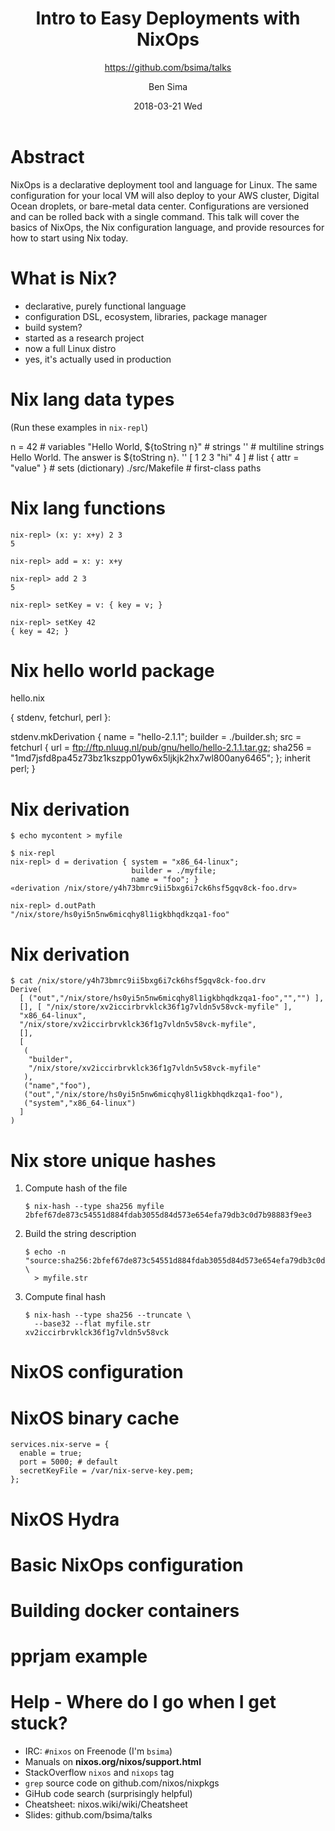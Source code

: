 #+TITLE: Intro to Easy Deployments with NixOps
#+AUTHOR: Ben Sima
#+EMAIL: ben@bsima.me
#+DATE: 2018-03-21 Wed
#+subtitle: https://github.com/bsima/talks
#+description: https://github.com/bsima/talks
#+startup: beamer
#+OPTIONS: H:1 toc:nil email:t
#+OPTIONS: ^:nil
#+LATEX_CLASS: beamer
#+LATEX_CLASS_OPTIONS: [presentation]
#+BEAMER_THEME: Boadilla
#+EPRESENT_FRAME_LEVEL: 1
* Abstract
NixOps is a declarative deployment tool and language for Linux. The same
configuration for your local VM will also deploy to your AWS cluster, Digital
Ocean droplets, or bare-metal data center. Configurations are versioned and can
be rolled back with a single command. This talk will cover the basics of NixOps,
the Nix configuration language, and provide resources for how to start using Nix
today.
* What is Nix?
- declarative, purely functional language
- configuration DSL, ecosystem, libraries, package manager
- build system?
- started as a research project
- now a full Linux distro
- yes, it's actually used in production
* Nix lang data types
(Run these examples in =nix-repl=)
#+BEGIN_EXAMPLE nix
n = 42                             # variables
"Hello World, ${toString n}"       # strings
''                                 # multiline strings
Hello World.
The answer is ${toString n}.
''
[ 1 2 3 "hi" 4 ]                   # list
{ attr = "value" }                 # sets (dictionary)
./src/Makefile                     # first-class paths
#+END_EXAMPLE
* Nix lang functions
#+BEGIN_EXAMPLE
nix-repl> (x: y: x+y) 2 3
5

nix-repl> add = x: y: x+y

nix-repl> add 2 3
5

nix-repl> setKey = v: { key = v; }

nix-repl> setKey 42
{ key = 42; }
#+END_EXAMPLE
* Nix hello world package
hello.nix
#+BEGIN_EXAMPLE nix
{ stdenv, fetchurl, perl }:

stdenv.mkDerivation {
  name = "hello-2.1.1";
  builder = ./builder.sh;
  src = fetchurl {
    url = ftp://ftp.nluug.nl/pub/gnu/hello/hello-2.1.1.tar.gz;
    sha256 = "1md7jsfd8pa45z73bz1kszpp01yw6x5ljkjk2hx7wl800any6465";
  };
  inherit perl;
}
#+END_EXAMPLE
* Nix derivation
#+BEGIN_EXAMPLE
$ echo mycontent > myfile

$ nix-repl
nix-repl> d = derivation { system = "x86_64-linux";
                           builder = ./myfile;
                           name = "foo"; }
«derivation /nix/store/y4h73bmrc9ii5bxg6i7ck6hsf5gqv8ck-foo.drv»

nix-repl> d.outPath
"/nix/store/hs0yi5n5nw6micqhy8l1igkbhqdkzqa1-foo"
#+END_EXAMPLE
* Nix derivation
#+BEGIN_EXAMPLE
$ cat /nix/store/y4h73bmrc9ii5bxg6i7ck6hsf5gqv8ck-foo.drv
Derive(
  [ ("out","/nix/store/hs0yi5n5nw6micqhy8l1igkbhqdkzqa1-foo","","") ],
  [], [ "/nix/store/xv2iccirbrvklck36f1g7vldn5v58vck-myfile" ],
  "x86_64-linux",
  "/nix/store/xv2iccirbrvklck36f1g7vldn5v58vck-myfile",
  [],
  [
   (
    "builder",
    "/nix/store/xv2iccirbrvklck36f1g7vldn5v58vck-myfile"
   ),
   ("name","foo"),
   ("out","/nix/store/hs0yi5n5nw6micqhy8l1igkbhqdkzqa1-foo"),
   ("system","x86_64-linux")
  ]
)
#+END_EXAMPLE
* Nix store unique hashes
1. Compute hash of the file
   #+BEGIN_EXAMPLE
   $ nix-hash --type sha256 myfile
   2bfef67de873c54551d884fdab3055d84d573e654efa79db3c0d7b98883f9ee3
   #+END_EXAMPLE
2. Build the string description
   #+BEGIN_EXAMPLE
   $ echo -n "source:sha256:2bfef67de873c54551d884fdab3055d84d573e654efa79db3c0d7b98883f9ee3:/nix/store:myfile" \
     > myfile.str
   #+END_EXAMPLE
3. Compute final hash
   #+BEGIN_EXAMPLE
   $ nix-hash --type sha256 --truncate \
     --base32 --flat myfile.str
   xv2iccirbrvklck36f1g7vldn5v58vck
   #+END_EXAMPLE
* NixOS configuration
* NixOS binary cache
#+BEGIN_EXAMPLE
services.nix-serve = {
  enable = true;
  port = 5000; # default
  secretKeyFile = /var/nix-serve-key.pem;
};
#+END_EXAMPLE
* NixOS Hydra
* Basic NixOps configuration
* Building docker containers
* pprjam example
* Help - Where do I go when I get stuck?
- IRC: =#nixos= on Freenode (I'm =bsima=)
- Manuals on *nixos.org/nixos/support.html*
- StackOverflow =nixos= and =nixops= tag
- =grep= source code on github.com/nixos/nixpkgs
- GiHub code search (surprisingly helpful)
- Cheatsheet: nixos.wiki/wiki/Cheatsheet
- Slides: github.com/bsima/talks
